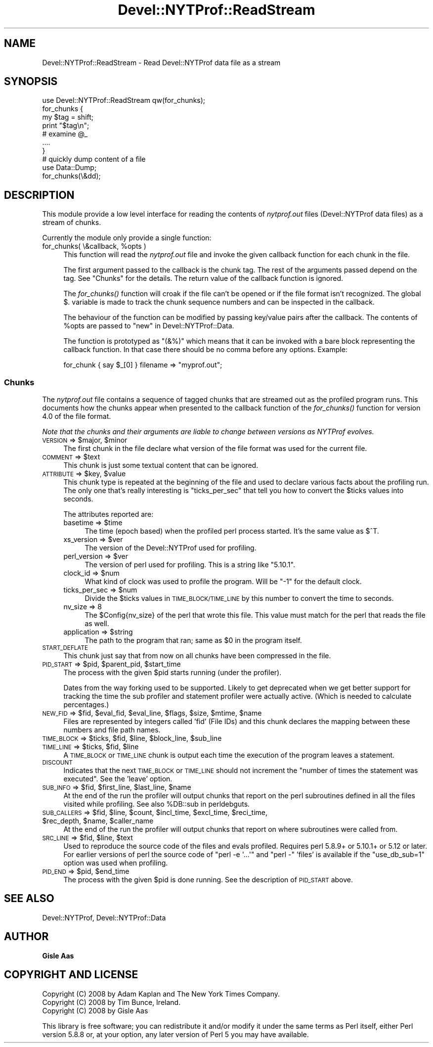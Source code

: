 .\" Automatically generated by Pod::Man 2.23 (Pod::Simple 3.14)
.\"
.\" Standard preamble:
.\" ========================================================================
.de Sp \" Vertical space (when we can't use .PP)
.if t .sp .5v
.if n .sp
..
.de Vb \" Begin verbatim text
.ft CW
.nf
.ne \\$1
..
.de Ve \" End verbatim text
.ft R
.fi
..
.\" Set up some character translations and predefined strings.  \*(-- will
.\" give an unbreakable dash, \*(PI will give pi, \*(L" will give a left
.\" double quote, and \*(R" will give a right double quote.  \*(C+ will
.\" give a nicer C++.  Capital omega is used to do unbreakable dashes and
.\" therefore won't be available.  \*(C` and \*(C' expand to `' in nroff,
.\" nothing in troff, for use with C<>.
.tr \(*W-
.ds C+ C\v'-.1v'\h'-1p'\s-2+\h'-1p'+\s0\v'.1v'\h'-1p'
.ie n \{\
.    ds -- \(*W-
.    ds PI pi
.    if (\n(.H=4u)&(1m=24u) .ds -- \(*W\h'-12u'\(*W\h'-12u'-\" diablo 10 pitch
.    if (\n(.H=4u)&(1m=20u) .ds -- \(*W\h'-12u'\(*W\h'-8u'-\"  diablo 12 pitch
.    ds L" ""
.    ds R" ""
.    ds C` ""
.    ds C' ""
'br\}
.el\{\
.    ds -- \|\(em\|
.    ds PI \(*p
.    ds L" ``
.    ds R" ''
'br\}
.\"
.\" Escape single quotes in literal strings from groff's Unicode transform.
.ie \n(.g .ds Aq \(aq
.el       .ds Aq '
.\"
.\" If the F register is turned on, we'll generate index entries on stderr for
.\" titles (.TH), headers (.SH), subsections (.SS), items (.Ip), and index
.\" entries marked with X<> in POD.  Of course, you'll have to process the
.\" output yourself in some meaningful fashion.
.ie \nF \{\
.    de IX
.    tm Index:\\$1\t\\n%\t"\\$2"
..
.    nr % 0
.    rr F
.\}
.el \{\
.    de IX
..
.\}
.\"
.\" Accent mark definitions (@(#)ms.acc 1.5 88/02/08 SMI; from UCB 4.2).
.\" Fear.  Run.  Save yourself.  No user-serviceable parts.
.    \" fudge factors for nroff and troff
.if n \{\
.    ds #H 0
.    ds #V .8m
.    ds #F .3m
.    ds #[ \f1
.    ds #] \fP
.\}
.if t \{\
.    ds #H ((1u-(\\\\n(.fu%2u))*.13m)
.    ds #V .6m
.    ds #F 0
.    ds #[ \&
.    ds #] \&
.\}
.    \" simple accents for nroff and troff
.if n \{\
.    ds ' \&
.    ds ` \&
.    ds ^ \&
.    ds , \&
.    ds ~ ~
.    ds /
.\}
.if t \{\
.    ds ' \\k:\h'-(\\n(.wu*8/10-\*(#H)'\'\h"|\\n:u"
.    ds ` \\k:\h'-(\\n(.wu*8/10-\*(#H)'\`\h'|\\n:u'
.    ds ^ \\k:\h'-(\\n(.wu*10/11-\*(#H)'^\h'|\\n:u'
.    ds , \\k:\h'-(\\n(.wu*8/10)',\h'|\\n:u'
.    ds ~ \\k:\h'-(\\n(.wu-\*(#H-.1m)'~\h'|\\n:u'
.    ds / \\k:\h'-(\\n(.wu*8/10-\*(#H)'\z\(sl\h'|\\n:u'
.\}
.    \" troff and (daisy-wheel) nroff accents
.ds : \\k:\h'-(\\n(.wu*8/10-\*(#H+.1m+\*(#F)'\v'-\*(#V'\z.\h'.2m+\*(#F'.\h'|\\n:u'\v'\*(#V'
.ds 8 \h'\*(#H'\(*b\h'-\*(#H'
.ds o \\k:\h'-(\\n(.wu+\w'\(de'u-\*(#H)/2u'\v'-.3n'\*(#[\z\(de\v'.3n'\h'|\\n:u'\*(#]
.ds d- \h'\*(#H'\(pd\h'-\w'~'u'\v'-.25m'\f2\(hy\fP\v'.25m'\h'-\*(#H'
.ds D- D\\k:\h'-\w'D'u'\v'-.11m'\z\(hy\v'.11m'\h'|\\n:u'
.ds th \*(#[\v'.3m'\s+1I\s-1\v'-.3m'\h'-(\w'I'u*2/3)'\s-1o\s+1\*(#]
.ds Th \*(#[\s+2I\s-2\h'-\w'I'u*3/5'\v'-.3m'o\v'.3m'\*(#]
.ds ae a\h'-(\w'a'u*4/10)'e
.ds Ae A\h'-(\w'A'u*4/10)'E
.    \" corrections for vroff
.if v .ds ~ \\k:\h'-(\\n(.wu*9/10-\*(#H)'\s-2\u~\d\s+2\h'|\\n:u'
.if v .ds ^ \\k:\h'-(\\n(.wu*10/11-\*(#H)'\v'-.4m'^\v'.4m'\h'|\\n:u'
.    \" for low resolution devices (crt and lpr)
.if \n(.H>23 .if \n(.V>19 \
\{\
.    ds : e
.    ds 8 ss
.    ds o a
.    ds d- d\h'-1'\(ga
.    ds D- D\h'-1'\(hy
.    ds th \o'bp'
.    ds Th \o'LP'
.    ds ae ae
.    ds Ae AE
.\}
.rm #[ #] #H #V #F C
.\" ========================================================================
.\"
.IX Title "Devel::NYTProf::ReadStream 3"
.TH Devel::NYTProf::ReadStream 3 "2010-06-10" "perl v5.12.4" "User Contributed Perl Documentation"
.\" For nroff, turn off justification.  Always turn off hyphenation; it makes
.\" way too many mistakes in technical documents.
.if n .ad l
.nh
.SH "NAME"
Devel::NYTProf::ReadStream \- Read Devel::NYTProf data file as a stream
.SH "SYNOPSIS"
.IX Header "SYNOPSIS"
.Vb 1
\&  use Devel::NYTProf::ReadStream qw(for_chunks);
\&
\&  for_chunks {
\&      my $tag = shift;
\&      print "$tag\en";
\&      # examine @_
\&      ....
\&  }
\&
\&  # quickly dump content of a file
\&  use Data::Dump;
\&  for_chunks(\e&dd);
.Ve
.SH "DESCRIPTION"
.IX Header "DESCRIPTION"
This module provide a low level interface for reading the contents of
\&\fInytprof.out\fR files (Devel::NYTProf data files) as a stream of chunks.
.PP
Currently the module only provide a single function:
.ie n .IP "for_chunks( \e&callback, %opts )" 4
.el .IP "for_chunks( \e&callback, \f(CW%opts\fR )" 4
.IX Item "for_chunks( &callback, %opts )"
This function will read the \fInytprof.out\fR file and invoke the
given callback function for each chunk in the file.
.Sp
The first argument passed to the callback is the chunk tag.  The rest
of the arguments passed depend on the tag.  See \*(L"Chunks\*(R" for the
details.  The return value of the callback function is ignored.
.Sp
The \fIfor_chunks()\fR function will croak if the file can't be opened or if
the file format isn't recognized.  The global \f(CW$.\fR variable is made
to track the chunk sequence numbers and can be inspected in the
callback.
.Sp
The behaviour of the function can be modified by passing key/value
pairs after the callback. The contents of \f(CW%opts\fR are passed to
\&\*(L"new\*(R" in Devel::NYTProf::Data.
.Sp
The function is prototyped as \f(CW\*(C`(&%)\*(C'\fR which means that it can be invoked with a
bare block representing the callback function.  In that case there should be no
comma before any options.  Example:
.Sp
.Vb 1
\&  for_chunk { say $_[0] } filename => "myprof.out";
.Ve
.SS "Chunks"
.IX Subsection "Chunks"
The \fInytprof.out\fR file contains a sequence of tagged chunks that are
streamed out as the profiled program runs.  This documents how the
chunks appear when presented to the callback function of the
\&\fIfor_chunks()\fR function for version 4.0 of the file format.
.PP
\&\fINote that the chunks and their arguments are liable to change
between versions as NYTProf evolves.\fR
.ie n .IP "\s-1VERSION\s0 => $major, $minor" 4
.el .IP "\s-1VERSION\s0 => \f(CW$major\fR, \f(CW$minor\fR" 4
.IX Item "VERSION => $major, $minor"
The first chunk in the file declare what version of the file format
was used for the current file.
.ie n .IP "\s-1COMMENT\s0 => $text" 4
.el .IP "\s-1COMMENT\s0 => \f(CW$text\fR" 4
.IX Item "COMMENT => $text"
This chunk is just some textual content that can be ignored.
.ie n .IP "\s-1ATTRIBUTE\s0 => $key, $value" 4
.el .IP "\s-1ATTRIBUTE\s0 => \f(CW$key\fR, \f(CW$value\fR" 4
.IX Item "ATTRIBUTE => $key, $value"
This chunk type is repeated at the beginning of the file and used to
declare various facts about the profiling run.  The only one that's
really interesting is \f(CW\*(C`ticks_per_sec\*(C'\fR that tell you how to convert
the \f(CW$ticks\fR values into seconds.
.Sp
The attributes reported are:
.RS 4
.ie n .IP "basetime => $time" 4
.el .IP "basetime => \f(CW$time\fR" 4
.IX Item "basetime => $time"
The time (epoch based) when the profiled perl process started.
It's the same value as \f(CW$^T\fR.
.ie n .IP "xs_version => $ver" 4
.el .IP "xs_version => \f(CW$ver\fR" 4
.IX Item "xs_version => $ver"
The version of the Devel::NYTProf used for profiling.
.ie n .IP "perl_version => $ver" 4
.el .IP "perl_version => \f(CW$ver\fR" 4
.IX Item "perl_version => $ver"
The version of perl used for profiling.  This is a string like \*(L"5.10.1\*(R".
.ie n .IP "clock_id => $num" 4
.el .IP "clock_id => \f(CW$num\fR" 4
.IX Item "clock_id => $num"
What kind of clock was used to profile the program.  Will be \f(CW\*(C`\-1\*(C'\fR for
the default clock.
.ie n .IP "ticks_per_sec => $num" 4
.el .IP "ticks_per_sec => \f(CW$num\fR" 4
.IX Item "ticks_per_sec => $num"
Divide the \f(CW$ticks\fR values in \s-1TIME_BLOCK/TIME_LINE\s0 by this number to
convert the time to seconds.
.IP "nv_size => 8" 4
.IX Item "nv_size => 8"
The \f(CW$Config\fR{nv_size} of the perl that wrote this file.  This value
must match for the perl that reads the file as well.
.ie n .IP "application => $string" 4
.el .IP "application => \f(CW$string\fR" 4
.IX Item "application => $string"
The path to the program that ran; same as \f(CW$0\fR in the program itself.
.RE
.RS 4
.RE
.IP "\s-1START_DEFLATE\s0" 4
.IX Item "START_DEFLATE"
This chunk just say that from now on all chunks have been compressed
in the file.
.ie n .IP "\s-1PID_START\s0 => $pid, $parent_pid, $start_time" 4
.el .IP "\s-1PID_START\s0 => \f(CW$pid\fR, \f(CW$parent_pid\fR, \f(CW$start_time\fR" 4
.IX Item "PID_START => $pid, $parent_pid, $start_time"
The process with the given \f(CW$pid\fR starts running (under the profiler).
.Sp
Dates from the way forking used to be supported. Likely to get
deprecated when we get better support for tracking the time the sub
profiler and statement profiler were actually active. (Which is needed
to calculate percentages.)
.ie n .IP "\s-1NEW_FID\s0 => $fid, $eval_fid, $eval_line, $flags, $size, $mtime, $name" 4
.el .IP "\s-1NEW_FID\s0 => \f(CW$fid\fR, \f(CW$eval_fid\fR, \f(CW$eval_line\fR, \f(CW$flags\fR, \f(CW$size\fR, \f(CW$mtime\fR, \f(CW$name\fR" 4
.IX Item "NEW_FID => $fid, $eval_fid, $eval_line, $flags, $size, $mtime, $name"
Files are represented by integers called 'fid' (File IDs) and this chunk declares
the mapping between these numbers and file path names.
.ie n .IP "\s-1TIME_BLOCK\s0 => $ticks, $fid, $line, $block_line, $sub_line" 4
.el .IP "\s-1TIME_BLOCK\s0 => \f(CW$ticks\fR, \f(CW$fid\fR, \f(CW$line\fR, \f(CW$block_line\fR, \f(CW$sub_line\fR" 4
.IX Item "TIME_BLOCK => $ticks, $fid, $line, $block_line, $sub_line"
.PD 0
.ie n .IP "\s-1TIME_LINE\s0 => $ticks, $fid, $line" 4
.el .IP "\s-1TIME_LINE\s0 => \f(CW$ticks\fR, \f(CW$fid\fR, \f(CW$line\fR" 4
.IX Item "TIME_LINE => $ticks, $fid, $line"
.PD
A \s-1TIME_BLOCK\s0 or \s-1TIME_LINE\s0 chunk is output each time the execution of
the program leaves a statement.
.IP "\s-1DISCOUNT\s0" 4
.IX Item "DISCOUNT"
Indicates that the next \s-1TIME_BLOCK\s0 or \s-1TIME_LINE\s0 should not increment the
\&\*(L"number of times the statement was executed\*(R". See the 'leave' option.
.ie n .IP "\s-1SUB_INFO\s0 => $fid, $first_line, $last_line, $name" 4
.el .IP "\s-1SUB_INFO\s0 => \f(CW$fid\fR, \f(CW$first_line\fR, \f(CW$last_line\fR, \f(CW$name\fR" 4
.IX Item "SUB_INFO => $fid, $first_line, $last_line, $name"
At the end of the run the profiler will output chunks that report on
the perl subroutines defined in all the files visited while profiling.
See also \f(CW%DB::sub\fR in perldebguts.
.ie n .IP "\s-1SUB_CALLERS\s0 => $fid, $line, $count, $incl_time, $excl_time, $reci_time, $rec_depth, $name, $caller_name" 4
.el .IP "\s-1SUB_CALLERS\s0 => \f(CW$fid\fR, \f(CW$line\fR, \f(CW$count\fR, \f(CW$incl_time\fR, \f(CW$excl_time\fR, \f(CW$reci_time\fR, \f(CW$rec_depth\fR, \f(CW$name\fR, \f(CW$caller_name\fR" 4
.IX Item "SUB_CALLERS => $fid, $line, $count, $incl_time, $excl_time, $reci_time, $rec_depth, $name, $caller_name"
At the end of the run the profiler will output chunks that report on
where subroutines were called from.
.ie n .IP "\s-1SRC_LINE\s0 => $fid, $line, $text" 4
.el .IP "\s-1SRC_LINE\s0 => \f(CW$fid\fR, \f(CW$line\fR, \f(CW$text\fR" 4
.IX Item "SRC_LINE => $fid, $line, $text"
Used to reproduce the source code of the files and evals profiled.
Requires perl 5.8.9+ or 5.10.1+ or 5.12 or later. For earlier versions of perl
the source code of \f(CW\*(C`perl \-e \*(Aq...\*(Aq\*(C'\fR and \f(CW\*(C`perl \-\*(C'\fR 'files' is available
if the \f(CW\*(C`use_db_sub=1\*(C'\fR option was used when profiling.
.ie n .IP "\s-1PID_END\s0 => $pid, $end_time" 4
.el .IP "\s-1PID_END\s0 => \f(CW$pid\fR, \f(CW$end_time\fR" 4
.IX Item "PID_END => $pid, $end_time"
The process with the given \f(CW$pid\fR is done running.  See the description
of \s-1PID_START\s0 above.
.SH "SEE ALSO"
.IX Header "SEE ALSO"
Devel::NYTProf, Devel::NYTProf::Data
.SH "AUTHOR"
.IX Header "AUTHOR"
\&\fBGisle Aas\fR
.SH "COPYRIGHT AND LICENSE"
.IX Header "COPYRIGHT AND LICENSE"
.Vb 3
\& Copyright (C) 2008 by Adam Kaplan and The New York Times Company.
\& Copyright (C) 2008 by Tim Bunce, Ireland.
\& Copyright (C) 2008 by Gisle Aas
.Ve
.PP
This library is free software; you can redistribute it and/or modify
it under the same terms as Perl itself, either Perl version 5.8.8 or,
at your option, any later version of Perl 5 you may have available.
